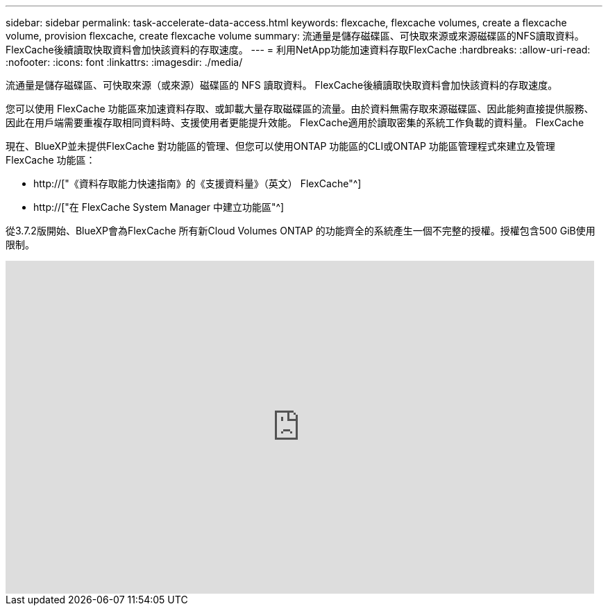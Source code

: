 ---
sidebar: sidebar 
permalink: task-accelerate-data-access.html 
keywords: flexcache, flexcache volumes, create a flexcache volume, provision flexcache, create flexcache volume 
summary: 流通量是儲存磁碟區、可快取來源或來源磁碟區的NFS讀取資料。FlexCache後續讀取快取資料會加快該資料的存取速度。 
---
= 利用NetApp功能加速資料存取FlexCache
:hardbreaks:
:allow-uri-read: 
:nofooter: 
:icons: font
:linkattrs: 
:imagesdir: ./media/


[role="lead"]
流通量是儲存磁碟區、可快取來源（或來源）磁碟區的 NFS 讀取資料。 FlexCache後續讀取快取資料會加快該資料的存取速度。

您可以使用 FlexCache 功能區來加速資料存取、或卸載大量存取磁碟區的流量。由於資料無需存取來源磁碟區、因此能夠直接提供服務、因此在用戶端需要重複存取相同資料時、支援使用者更能提升效能。 FlexCache適用於讀取密集的系統工作負載的資料量。 FlexCache

現在、BlueXP並未提供FlexCache 對功能區的管理、但您可以使用ONTAP 功能區的CLI或ONTAP 功能區管理程式來建立及管理FlexCache 功能區：

* http://["《資料存取能力快速指南》的《支援資料量》（英文） FlexCache"^]
* http://["在 FlexCache System Manager 中建立功能區"^]


從3.7.2版開始、BlueXP會為FlexCache 所有新Cloud Volumes ONTAP 的功能齊全的系統產生一個不完整的授權。授權包含500 GiB使用限制。

video::PBNPVRUeT1o[youtube,width=848,height=480]